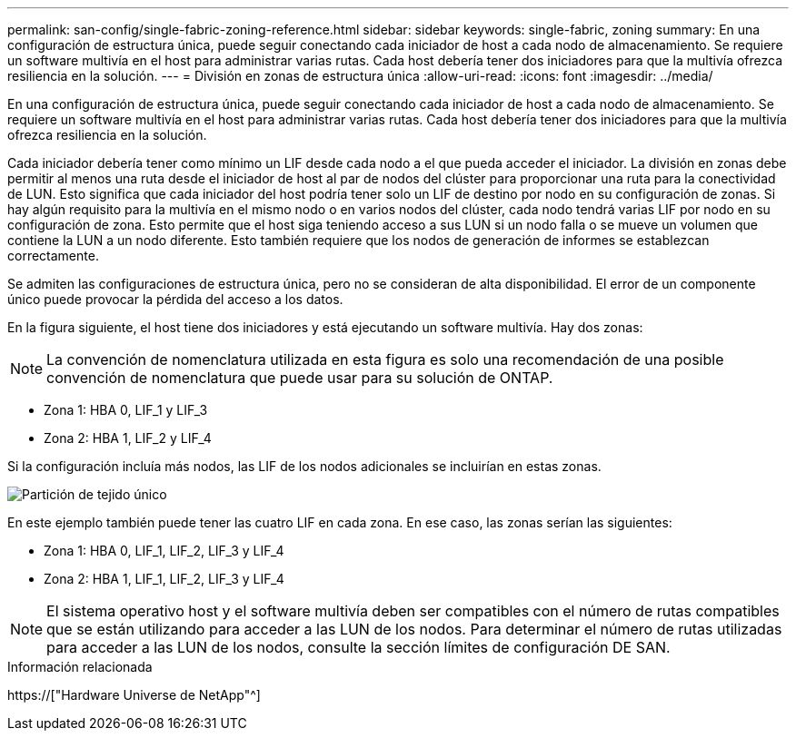 ---
permalink: san-config/single-fabric-zoning-reference.html 
sidebar: sidebar 
keywords: single-fabric, zoning 
summary: En una configuración de estructura única, puede seguir conectando cada iniciador de host a cada nodo de almacenamiento. Se requiere un software multivía en el host para administrar varias rutas. Cada host debería tener dos iniciadores para que la multivía ofrezca resiliencia en la solución. 
---
= División en zonas de estructura única
:allow-uri-read: 
:icons: font
:imagesdir: ../media/


[role="lead"]
En una configuración de estructura única, puede seguir conectando cada iniciador de host a cada nodo de almacenamiento. Se requiere un software multivía en el host para administrar varias rutas. Cada host debería tener dos iniciadores para que la multivía ofrezca resiliencia en la solución.

Cada iniciador debería tener como mínimo un LIF desde cada nodo a el que pueda acceder el iniciador. La división en zonas debe permitir al menos una ruta desde el iniciador de host al par de nodos del clúster para proporcionar una ruta para la conectividad de LUN. Esto significa que cada iniciador del host podría tener solo un LIF de destino por nodo en su configuración de zonas. Si hay algún requisito para la multivía en el mismo nodo o en varios nodos del clúster, cada nodo tendrá varias LIF por nodo en su configuración de zona. Esto permite que el host siga teniendo acceso a sus LUN si un nodo falla o se mueve un volumen que contiene la LUN a un nodo diferente. Esto también requiere que los nodos de generación de informes se establezcan correctamente.

Se admiten las configuraciones de estructura única, pero no se consideran de alta disponibilidad. El error de un componente único puede provocar la pérdida del acceso a los datos.

En la figura siguiente, el host tiene dos iniciadores y está ejecutando un software multivía. Hay dos zonas:

[NOTE]
====
La convención de nomenclatura utilizada en esta figura es solo una recomendación de una posible convención de nomenclatura que puede usar para su solución de ONTAP.

====
* Zona 1: HBA 0, LIF_1 y LIF_3
* Zona 2: HBA 1, LIF_2 y LIF_4


Si la configuración incluía más nodos, las LIF de los nodos adicionales se incluirían en estas zonas.

image::../media/scm-en-drw-single-fabric-zoning.gif[Partición de tejido único]

En este ejemplo también puede tener las cuatro LIF en cada zona. En ese caso, las zonas serían las siguientes:

* Zona 1: HBA 0, LIF_1, LIF_2, LIF_3 y LIF_4
* Zona 2: HBA 1, LIF_1, LIF_2, LIF_3 y LIF_4


[NOTE]
====
El sistema operativo host y el software multivía deben ser compatibles con el número de rutas compatibles que se están utilizando para acceder a las LUN de los nodos. Para determinar el número de rutas utilizadas para acceder a las LUN de los nodos, consulte la sección límites de configuración DE SAN.

====
.Información relacionada
https://["Hardware Universe de NetApp"^]
